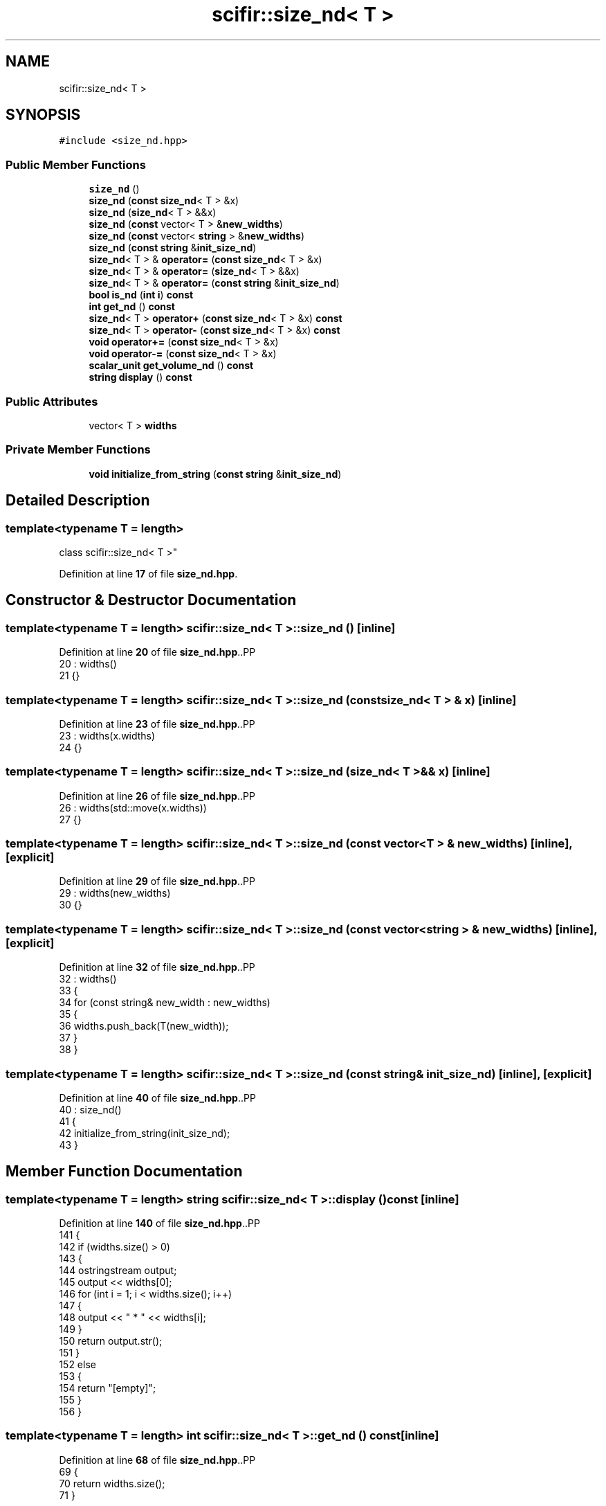 .TH "scifir::size_nd< T >" 3 "Version 2.0.0" "scifir-units" \" -*- nroff -*-
.ad l
.nh
.SH NAME
scifir::size_nd< T >
.SH SYNOPSIS
.br
.PP
.PP
\fC#include <size_nd\&.hpp>\fP
.SS "Public Member Functions"

.in +1c
.ti -1c
.RI "\fBsize_nd\fP ()"
.br
.ti -1c
.RI "\fBsize_nd\fP (\fBconst\fP \fBsize_nd\fP< T > &x)"
.br
.ti -1c
.RI "\fBsize_nd\fP (\fBsize_nd\fP< T > &&x)"
.br
.ti -1c
.RI "\fBsize_nd\fP (\fBconst\fP vector< T > &\fBnew_widths\fP)"
.br
.ti -1c
.RI "\fBsize_nd\fP (\fBconst\fP vector< \fBstring\fP > &\fBnew_widths\fP)"
.br
.ti -1c
.RI "\fBsize_nd\fP (\fBconst\fP \fBstring\fP &\fBinit_size_nd\fP)"
.br
.ti -1c
.RI "\fBsize_nd\fP< T > & \fBoperator=\fP (\fBconst\fP \fBsize_nd\fP< T > &x)"
.br
.ti -1c
.RI "\fBsize_nd\fP< T > & \fBoperator=\fP (\fBsize_nd\fP< T > &&x)"
.br
.ti -1c
.RI "\fBsize_nd\fP< T > & \fBoperator=\fP (\fBconst\fP \fBstring\fP &\fBinit_size_nd\fP)"
.br
.ti -1c
.RI "\fBbool\fP \fBis_nd\fP (\fBint\fP \fBi\fP) \fBconst\fP"
.br
.ti -1c
.RI "\fBint\fP \fBget_nd\fP () \fBconst\fP"
.br
.ti -1c
.RI "\fBsize_nd\fP< T > \fBoperator+\fP (\fBconst\fP \fBsize_nd\fP< T > &x) \fBconst\fP"
.br
.ti -1c
.RI "\fBsize_nd\fP< T > \fBoperator\-\fP (\fBconst\fP \fBsize_nd\fP< T > &x) \fBconst\fP"
.br
.ti -1c
.RI "\fBvoid\fP \fBoperator+=\fP (\fBconst\fP \fBsize_nd\fP< T > &x)"
.br
.ti -1c
.RI "\fBvoid\fP \fBoperator\-=\fP (\fBconst\fP \fBsize_nd\fP< T > &x)"
.br
.ti -1c
.RI "\fBscalar_unit\fP \fBget_volume_nd\fP () \fBconst\fP"
.br
.ti -1c
.RI "\fBstring\fP \fBdisplay\fP () \fBconst\fP"
.br
.in -1c
.SS "Public Attributes"

.in +1c
.ti -1c
.RI "vector< T > \fBwidths\fP"
.br
.in -1c
.SS "Private Member Functions"

.in +1c
.ti -1c
.RI "\fBvoid\fP \fBinitialize_from_string\fP (\fBconst\fP \fBstring\fP &\fBinit_size_nd\fP)"
.br
.in -1c
.SH "Detailed Description"
.PP 

.SS "template<\fBtypename\fP T = length>
.br
class scifir::size_nd< T >"
.PP
Definition at line \fB17\fP of file \fBsize_nd\&.hpp\fP\&.
.SH "Constructor & Destructor Documentation"
.PP 
.SS "template<\fBtypename\fP T  = length> \fBscifir::size_nd\fP< T >::size_nd ()\fC [inline]\fP"

.PP
Definition at line \fB20\fP of file \fBsize_nd\&.hpp\fP\&..PP
.nf
20                       : widths()
21             {}
.fi

.SS "template<\fBtypename\fP T  = length> \fBscifir::size_nd\fP< T >::size_nd (\fBconst\fP \fBsize_nd\fP< T > & x)\fC [inline]\fP"

.PP
Definition at line \fB23\fP of file \fBsize_nd\&.hpp\fP\&..PP
.nf
23                                          : widths(x\&.widths)
24             {}
.fi

.SS "template<\fBtypename\fP T  = length> \fBscifir::size_nd\fP< T >::size_nd (\fBsize_nd\fP< T > && x)\fC [inline]\fP"

.PP
Definition at line \fB26\fP of file \fBsize_nd\&.hpp\fP\&..PP
.nf
26                                     : widths(std::move(x\&.widths))
27             {}
.fi

.SS "template<\fBtypename\fP T  = length> \fBscifir::size_nd\fP< T >::size_nd (\fBconst\fP vector< T > & new_widths)\fC [inline]\fP, \fC [explicit]\fP"

.PP
Definition at line \fB29\fP of file \fBsize_nd\&.hpp\fP\&..PP
.nf
29                                                           : widths(new_widths)
30             {}
.fi

.SS "template<\fBtypename\fP T  = length> \fBscifir::size_nd\fP< T >::size_nd (\fBconst\fP vector< \fBstring\fP > & new_widths)\fC [inline]\fP, \fC [explicit]\fP"

.PP
Definition at line \fB32\fP of file \fBsize_nd\&.hpp\fP\&..PP
.nf
32                                                                : widths()
33             {
34                 for (const string& new_width : new_widths)
35                 {
36                     widths\&.push_back(T(new_width));
37                 }
38             }
.fi

.SS "template<\fBtypename\fP T  = length> \fBscifir::size_nd\fP< T >::size_nd (\fBconst\fP \fBstring\fP & init_size_nd)\fC [inline]\fP, \fC [explicit]\fP"

.PP
Definition at line \fB40\fP of file \fBsize_nd\&.hpp\fP\&..PP
.nf
40                                                          : size_nd()
41             {
42                 initialize_from_string(init_size_nd);
43             }
.fi

.SH "Member Function Documentation"
.PP 
.SS "template<\fBtypename\fP T  = length> \fBstring\fP \fBscifir::size_nd\fP< T >::display () const\fC [inline]\fP"

.PP
Definition at line \fB140\fP of file \fBsize_nd\&.hpp\fP\&..PP
.nf
141             {
142                 if (widths\&.size() > 0)
143                 {
144                     ostringstream output;
145                     output << widths[0];
146                     for (int i = 1; i < widths\&.size(); i++)
147                     {
148                         output << " * " << widths[i];
149                     }
150                     return output\&.str();
151                 }
152                 else
153                 {
154                     return "[empty]";
155                 }
156             }
.fi

.SS "template<\fBtypename\fP T  = length> \fBint\fP \fBscifir::size_nd\fP< T >::get_nd () const\fC [inline]\fP"

.PP
Definition at line \fB68\fP of file \fBsize_nd\&.hpp\fP\&..PP
.nf
69             {
70                 return widths\&.size();
71             }
.fi

.SS "template<\fBtypename\fP T  = length> \fBscalar_unit\fP \fBscifir::size_nd\fP< T >::get_volume_nd () const\fC [inline]\fP"

.PP
Definition at line \fB129\fP of file \fBsize_nd\&.hpp\fP\&..PP
.nf
130             {
131                 vector<dimension> new_dimensions = create_dimensions(widths[0]\&.get_dimensions()[0]\&.get_symbol() + std::to_string(get_nd()));
132                 float new_value = 1;
133                 for (int i = 0; i < widths\&.size(); i++)
134                 {
135                     new_value *= widths[i]\&.get_value();
136                 }
137                 return scalar_unit(new_value,new_dimensions);
138             }
.fi

.SS "template<\fBtypename\fP T  = length> \fBvoid\fP \fBscifir::size_nd\fP< T >::initialize_from_string (\fBconst\fP \fBstring\fP & init_size_nd)\fC [inline]\fP, \fC [private]\fP"

.PP
Definition at line \fB161\fP of file \fBsize_nd\&.hpp\fP\&..PP
.nf
162             {
163                 widths\&.clear();
164                 vector<string> new_widths;
165                 boost::split(new_widths,init_size_nd,boost::is_any_of("*"));
166                 for (string& new_width : new_widths)
167                 {
168                     boost::trim(new_width);
169                     widths\&.push_back(T(new_width));
170                 }
171             }
.fi

.SS "template<\fBtypename\fP T  = length> \fBbool\fP \fBscifir::size_nd\fP< T >::is_nd (\fBint\fP i) const\fC [inline]\fP"

.PP
Definition at line \fB63\fP of file \fBsize_nd\&.hpp\fP\&..PP
.nf
64             {
65                 return widths\&.size() == i;
66             }
.fi

.SS "template<\fBtypename\fP T  = length> \fBsize_nd\fP< T > \fBscifir::size_nd\fP< T >::operator+ (\fBconst\fP \fBsize_nd\fP< T > & x) const\fC [inline]\fP"

.PP
Definition at line \fB73\fP of file \fBsize_nd\&.hpp\fP\&..PP
.nf
74             {
75                 if (get_nd() == x\&.get_nd())
76                 {
77                     vector<T> new_widths = widths;
78                     for (int i = 0; i < new_widths\&.size(); i++)
79                     {
80                         new_widths[i] += x\&.widths[i];
81                     }
82                     return size_nd<T>(new_widths);
83                 }
84                 else
85                 {
86                     return size_nd<T>();
87                 }
88             }
.fi

.SS "template<\fBtypename\fP T  = length> \fBvoid\fP \fBscifir::size_nd\fP< T >::operator+= (\fBconst\fP \fBsize_nd\fP< T > & x)\fC [inline]\fP"

.PP
Definition at line \fB107\fP of file \fBsize_nd\&.hpp\fP\&..PP
.nf
108             {
109                 if (get_nd() == x\&.get_nd())
110                 {
111                     for (int i = 0; i < widths\&.size(); i++)
112                     {
113                         widths[i] += x\&.widths[i];
114                     }
115                 }
116             }
.fi

.SS "template<\fBtypename\fP T  = length> \fBsize_nd\fP< T > \fBscifir::size_nd\fP< T >::operator\- (\fBconst\fP \fBsize_nd\fP< T > & x) const\fC [inline]\fP"

.PP
Definition at line \fB90\fP of file \fBsize_nd\&.hpp\fP\&..PP
.nf
91             {
92                 if (get_nd() == x\&.get_nd())
93                 {
94                     vector<T> new_widths = widths;
95                     for (int i = 0; i < new_widths\&.size(); i++)
96                     {
97                         new_widths[i] \-= x\&.widths[i];
98                     }
99                     return size_nd<T>(new_widths);
100                 }
101                 else
102                 {
103                     return size_nd<T>();
104                 }
105             }
.fi

.SS "template<\fBtypename\fP T  = length> \fBvoid\fP \fBscifir::size_nd\fP< T >::operator\-= (\fBconst\fP \fBsize_nd\fP< T > & x)\fC [inline]\fP"

.PP
Definition at line \fB118\fP of file \fBsize_nd\&.hpp\fP\&..PP
.nf
119             {
120                 if (get_nd() == x\&.get_nd())
121                 {
122                     for (int i = 0; i < widths\&.size(); i++)
123                     {
124                         widths[i] \-= x\&.widths[i];
125                     }
126                 }
127             }
.fi

.SS "template<\fBtypename\fP T  = length> \fBsize_nd\fP< T > & \fBscifir::size_nd\fP< T >::operator= (\fBconst\fP \fBsize_nd\fP< T > & x)\fC [inline]\fP"

.PP
Definition at line \fB45\fP of file \fBsize_nd\&.hpp\fP\&..PP
.nf
46             {
47                 widths = x\&.widths;
48                 return *this;
49             }
.fi

.SS "template<\fBtypename\fP T  = length> \fBsize_nd\fP< T > & \fBscifir::size_nd\fP< T >::operator= (\fBconst\fP \fBstring\fP & init_size_nd)\fC [inline]\fP"

.PP
Definition at line \fB57\fP of file \fBsize_nd\&.hpp\fP\&..PP
.nf
58             {
59                 initialize_from_string(init_size_nd);
60                 return *this;
61             }
.fi

.SS "template<\fBtypename\fP T  = length> \fBsize_nd\fP< T > & \fBscifir::size_nd\fP< T >::operator= (\fBsize_nd\fP< T > && x)\fC [inline]\fP"

.PP
Definition at line \fB51\fP of file \fBsize_nd\&.hpp\fP\&..PP
.nf
52             {
53                 widths = std::move(x\&.widths);
54                 return *this;
55             }
.fi

.SH "Member Data Documentation"
.PP 
.SS "template<\fBtypename\fP T  = length> vector<T> \fBscifir::size_nd\fP< T >::widths"

.PP
Definition at line \fB158\fP of file \fBsize_nd\&.hpp\fP\&.

.SH "Author"
.PP 
Generated automatically by Doxygen for scifir-units from the source code\&.
